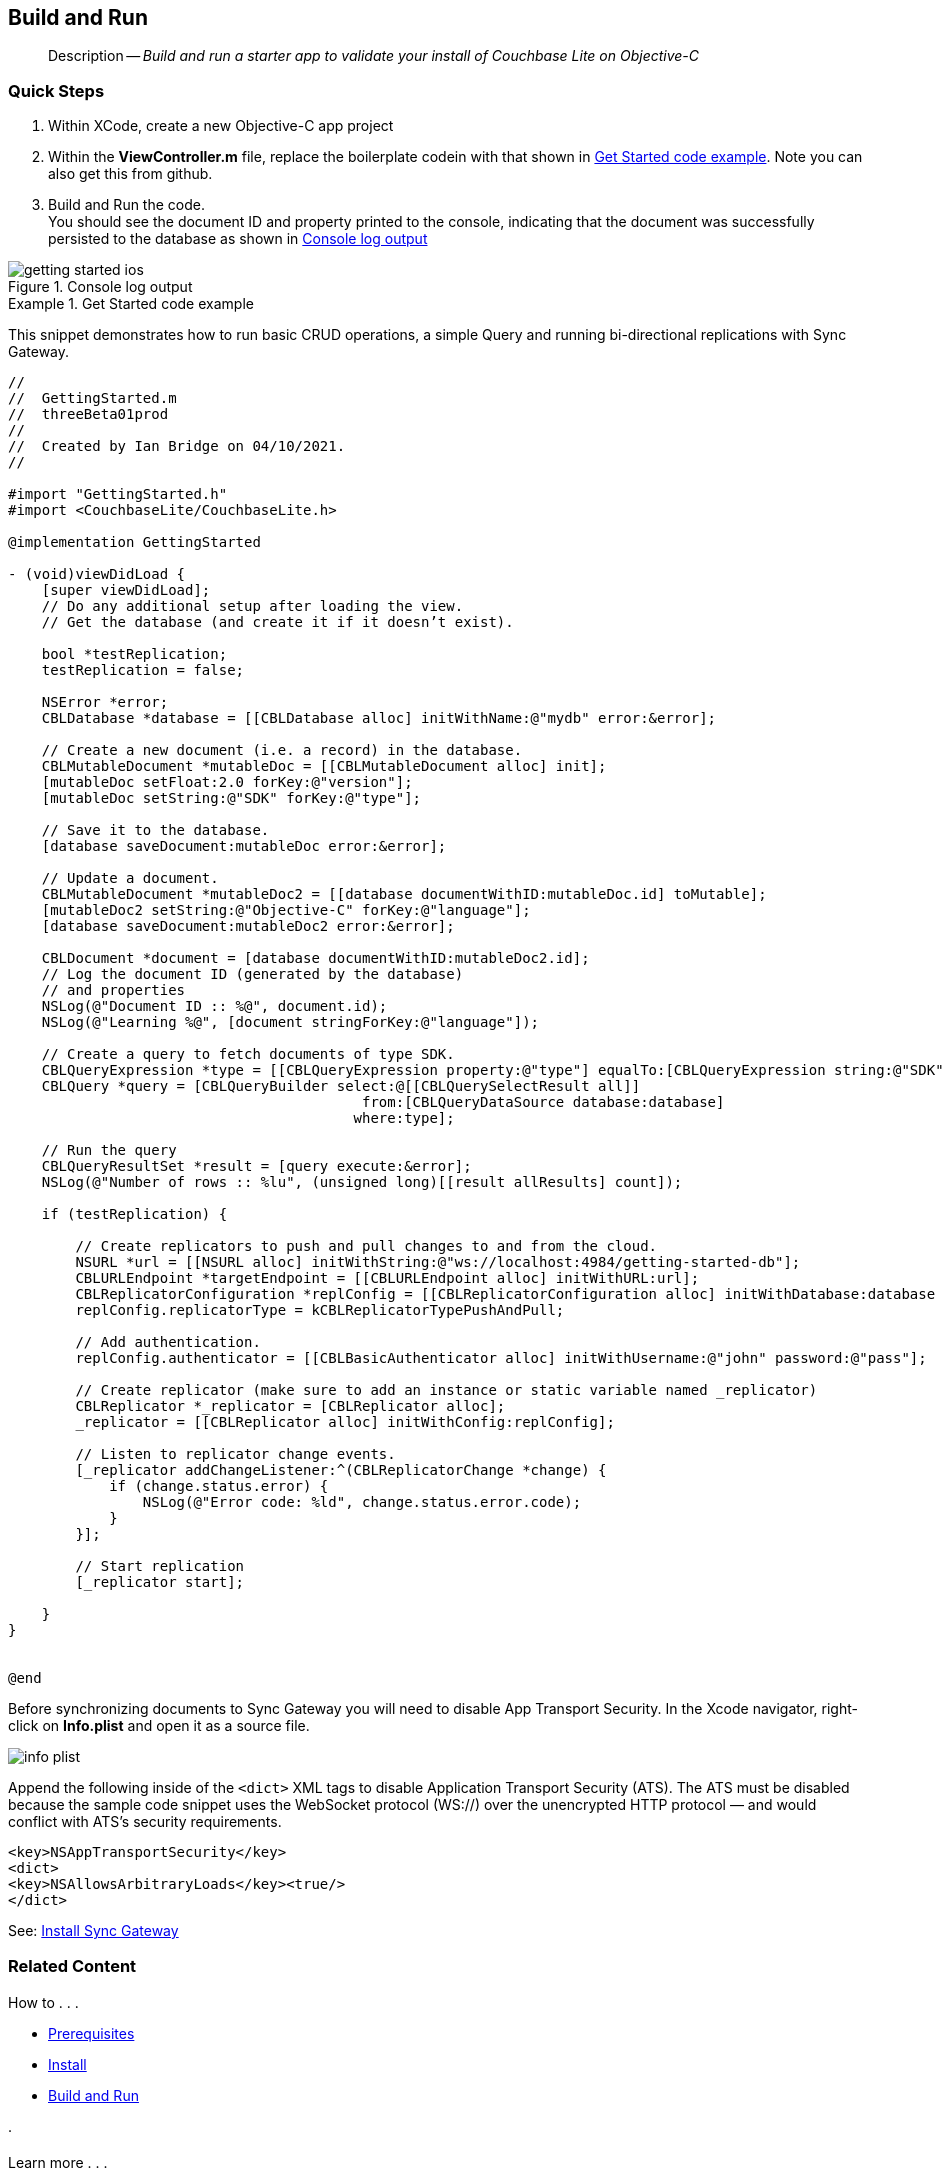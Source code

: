 :docname: gs-build
:page-module: objc
:page-relative-src-path: gs-build.adoc
:page-origin-url: https://github.com/couchbase/docs-couchbase-lite.git
:page-origin-start-path:
:page-origin-refname: antora-assembler-simplification
:page-origin-reftype: branch
:page-origin-refhash: (worktree)
[#objc:gs-build:::]
== Build and Run
:page-aliases: start/objc-gs-build.adoc
:page-role:
:description: Build and run a starter app to validate your install of Couchbase Lite on Objective-C
:keywords: mobile edge nosql api iOS objective-c web-app device-app


:maintenance: 1


// removed commented out docs-mobile _attributes-shared link
// include::ROOT:partial$_define_page_index.adoc[]
// include::ROOT:partial$_show_glossary_links.adoc[]
// include::ROOT:partial$_define_component_attributes.adoc[]
// include::objc:partial$_define_module_attributes.adoc[]

// // BEGIN::Local page attributes
// :blank-field: ____
// :lang-title: Objective C
// :module: objc
// :packageNm: couchbase-lite-objc
// :source-language: objc
// snippet: objc:example$code_snippets/SampleCodeTest.m
// :url-issues: https://github.com/couchbase/couchbase-lite-objc/issues

// END::Local page attributes
[abstract]
--
Description -- _{description}_ +
--


[discrete#objc:gs-build:::quick-steps]
=== Quick Steps

. Within XCode, create a new Objective-C app project
. Within the *ViewController.m* file, replace the boilerplate codein with that shown in <<objc:gs-build:::ex-starter-code>>.
Note you can also get this from github.
. Build and Run the code. +
You should see the document ID and property printed to the console, indicating that the document was successfully persisted to the database as shown in <<objc:gs-build:::img-starter-code>>

[#objc:gs-build:::img-starter-code]
.Console log output
image::couchbase-lite/current/objc/_images/getting-started-ios.png[]


.Get Started code example
[#objc:gs-build:::ex-starter-code]
====
This snippet demonstrates how to run basic CRUD operations, a simple Query and running bi-directional replications with Sync Gateway.

[source, objc, subs="attributes+, macros+"]
----

//
//  GettingStarted.m
//  threeBeta01prod
//
//  Created by Ian Bridge on 04/10/2021.
//

#import "GettingStarted.h"
#import <CouchbaseLite/CouchbaseLite.h>

@implementation GettingStarted

- (void)viewDidLoad {
    [super viewDidLoad];
    // Do any additional setup after loading the view.
    // Get the database (and create it if it doesn’t exist).

    bool *testReplication;
    testReplication = false;

    NSError *error;
    CBLDatabase *database = [[CBLDatabase alloc] initWithName:@"mydb" error:&error];

    // Create a new document (i.e. a record) in the database.
    CBLMutableDocument *mutableDoc = [[CBLMutableDocument alloc] init];
    [mutableDoc setFloat:2.0 forKey:@"version"];
    [mutableDoc setString:@"SDK" forKey:@"type"];

    // Save it to the database.
    [database saveDocument:mutableDoc error:&error];

    // Update a document.
    CBLMutableDocument *mutableDoc2 = [[database documentWithID:mutableDoc.id] toMutable];
    [mutableDoc2 setString:@"Objective-C" forKey:@"language"];
    [database saveDocument:mutableDoc2 error:&error];

    CBLDocument *document = [database documentWithID:mutableDoc2.id];
    // Log the document ID (generated by the database)
    // and properties
    NSLog(@"Document ID :: %@", document.id);
    NSLog(@"Learning %@", [document stringForKey:@"language"]);

    // Create a query to fetch documents of type SDK.
    CBLQueryExpression *type = [[CBLQueryExpression property:@"type"] equalTo:[CBLQueryExpression string:@"SDK"]];
    CBLQuery *query = [CBLQueryBuilder select:@[[CBLQuerySelectResult all]]
                                          from:[CBLQueryDataSource database:database]
                                         where:type];

    // Run the query
    CBLQueryResultSet *result = [query execute:&error];
    NSLog(@"Number of rows :: %lu", (unsigned long)[[result allResults] count]);

    if (testReplication) {

        // Create replicators to push and pull changes to and from the cloud.
        NSURL *url = [[NSURL alloc] initWithString:@"ws://localhost:4984/getting-started-db"];
        CBLURLEndpoint *targetEndpoint = [[CBLURLEndpoint alloc] initWithURL:url];
        CBLReplicatorConfiguration *replConfig = [[CBLReplicatorConfiguration alloc] initWithDatabase:database target:targetEndpoint];
        replConfig.replicatorType = kCBLReplicatorTypePushAndPull;

        // Add authentication.
        replConfig.authenticator = [[CBLBasicAuthenticator alloc] initWithUsername:@"john" password:@"pass"];

        // Create replicator (make sure to add an instance or static variable named _replicator)
        CBLReplicator *_replicator = [CBLReplicator alloc];
        _replicator = [[CBLReplicator alloc] initWithConfig:replConfig];

        // Listen to replicator change events.
        [_replicator addChangeListener:^(CBLReplicatorChange *change) {
            if (change.status.error) {
                NSLog(@"Error code: %ld", change.status.error.code);
            }
        }];

        // Start replication
        [_replicator start];

    }
}


@end

----

====

Before synchronizing documents to Sync Gateway you will need to disable App Transport Security.
In the Xcode navigator, right-click on *Info.plist* and open it as a source file.

image::couchbase-lite/current/objc/_images/info-plist.png[]

Append the following inside of the `<dict>` XML tags to disable Application Transport Security (ATS). The ATS must be disabled because the sample code snippet uses the WebSocket protocol (WS://) over the unencrypted HTTP protocol — and would conflict with ATS's security requirements.

[source,xml]
----
<key>NSAppTransportSecurity</key>
<dict>
<key>NSAllowsArbitraryLoads</key><true/>
</dict>
----

See: xref:sync-gateway::get-started-install.adoc[Install Sync Gateway]


[discrete#objc:gs-build:::related-content]
=== Related Content
++++
<div class="card-row three-column-row">
++++

[.column]
==== {empty}
.How to . . .
* xref:objc:gs-prereqs.adoc[Prerequisites]
* xref:objc:gs-install.adoc[Install]
* xref:objc:gs-build.adoc[Build and Run]


.

[discrete.colum#objc:gs-build:::-2n]
==== {empty}
.Learn more . . .
* xref:objc:database.adoc[Databases]
* xref:objc:document.adoc[Documents]
* xref:objc:blob.adoc[Blobs]
* xref:objc:replication.adoc[Remote Sync Gateway]
* xref:objc:conflict.adoc[Handling Data Conflicts]

.


[discrete.colum#objc:gs-build:::-3n]
==== {empty}
.Dive Deeper . . .
https://forums.couchbase.com/c/mobile/14[Mobile Forum] |
https://blog.couchbase.com/[Blog] |
https://docs.couchbase.com/tutorials/[Tutorials]

.


++++
</div>
++++


